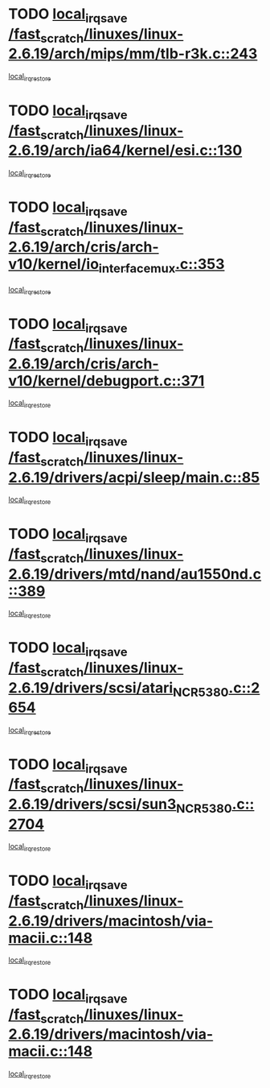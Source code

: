 * TODO [[view:/fast_scratch/linuxes/linux-2.6.19/arch/mips/mm/tlb-r3k.c::face=ovl-face1::linb=243::colb=17::cole=22][local_irq_save /fast_scratch/linuxes/linux-2.6.19/arch/mips/mm/tlb-r3k.c::243]]
[[view:/fast_scratch/linuxes/linux-2.6.19/arch/mips/mm/tlb-r3k.c::face=ovl-face2::linb=251::colb=3::cole=9][local_irq_restore]]
* TODO [[view:/fast_scratch/linuxes/linux-2.6.19/arch/ia64/kernel/esi.c::face=ovl-face1::linb=130::colb=20::cole=25][local_irq_save /fast_scratch/linuxes/linux-2.6.19/arch/ia64/kernel/esi.c::130]]
[[view:/fast_scratch/linuxes/linux-2.6.19/arch/ia64/kernel/esi.c::face=ovl-face2::linb=143::colb=4::cole=10][local_irq_restore]]
* TODO [[view:/fast_scratch/linuxes/linux-2.6.19/arch/cris/arch-v10/kernel/io_interface_mux.c::face=ovl-face1::linb=353::colb=16::cole=21][local_irq_save /fast_scratch/linuxes/linux-2.6.19/arch/cris/arch-v10/kernel/io_interface_mux.c::353]]
[[view:/fast_scratch/linuxes/linux-2.6.19/arch/cris/arch-v10/kernel/io_interface_mux.c::face=ovl-face2::linb=397::colb=2::cole=8][local_irq_restore]]
* TODO [[view:/fast_scratch/linuxes/linux-2.6.19/arch/cris/arch-v10/kernel/debugport.c::face=ovl-face1::linb=371::colb=16::cole=21][local_irq_save /fast_scratch/linuxes/linux-2.6.19/arch/cris/arch-v10/kernel/debugport.c::371]]
[[view:/fast_scratch/linuxes/linux-2.6.19/arch/cris/arch-v10/kernel/debugport.c::face=ovl-face2::linb=374::colb=2::cole=8][local_irq_restore]]
* TODO [[view:/fast_scratch/linuxes/linux-2.6.19/drivers/acpi/sleep/main.c::face=ovl-face1::linb=85::colb=16::cole=21][local_irq_save /fast_scratch/linuxes/linux-2.6.19/drivers/acpi/sleep/main.c::85]]
[[view:/fast_scratch/linuxes/linux-2.6.19/drivers/acpi/sleep/main.c::face=ovl-face2::linb=106::colb=2::cole=8][local_irq_restore]]
* TODO [[view:/fast_scratch/linuxes/linux-2.6.19/drivers/mtd/nand/au1550nd.c::face=ovl-face1::linb=389::colb=19::cole=24][local_irq_save /fast_scratch/linuxes/linux-2.6.19/drivers/mtd/nand/au1550nd.c::389]]
[[view:/fast_scratch/linuxes/linux-2.6.19/drivers/mtd/nand/au1550nd.c::face=ovl-face2::linb=414::colb=2::cole=8][local_irq_restore]]
* TODO [[view:/fast_scratch/linuxes/linux-2.6.19/drivers/scsi/atari_NCR5380.c::face=ovl-face1::linb=2654::colb=19::cole=24][local_irq_save /fast_scratch/linuxes/linux-2.6.19/drivers/scsi/atari_NCR5380.c::2654]]
[[view:/fast_scratch/linuxes/linux-2.6.19/drivers/scsi/atari_NCR5380.c::face=ovl-face2::linb=2707::colb=3::cole=9][local_irq_restore]]
* TODO [[view:/fast_scratch/linuxes/linux-2.6.19/drivers/scsi/sun3_NCR5380.c::face=ovl-face1::linb=2704::colb=19::cole=24][local_irq_save /fast_scratch/linuxes/linux-2.6.19/drivers/scsi/sun3_NCR5380.c::2704]]
[[view:/fast_scratch/linuxes/linux-2.6.19/drivers/scsi/sun3_NCR5380.c::face=ovl-face2::linb=2752::colb=3::cole=9][local_irq_restore]]
* TODO [[view:/fast_scratch/linuxes/linux-2.6.19/drivers/macintosh/via-macii.c::face=ovl-face1::linb=148::colb=16::cole=21][local_irq_save /fast_scratch/linuxes/linux-2.6.19/drivers/macintosh/via-macii.c::148]]
[[view:/fast_scratch/linuxes/linux-2.6.19/drivers/macintosh/via-macii.c::face=ovl-face2::linb=151::colb=10::cole=16][local_irq_restore]]
* TODO [[view:/fast_scratch/linuxes/linux-2.6.19/drivers/macintosh/via-macii.c::face=ovl-face1::linb=148::colb=16::cole=21][local_irq_save /fast_scratch/linuxes/linux-2.6.19/drivers/macintosh/via-macii.c::148]]
[[view:/fast_scratch/linuxes/linux-2.6.19/drivers/macintosh/via-macii.c::face=ovl-face2::linb=155::colb=10::cole=16][local_irq_restore]]
